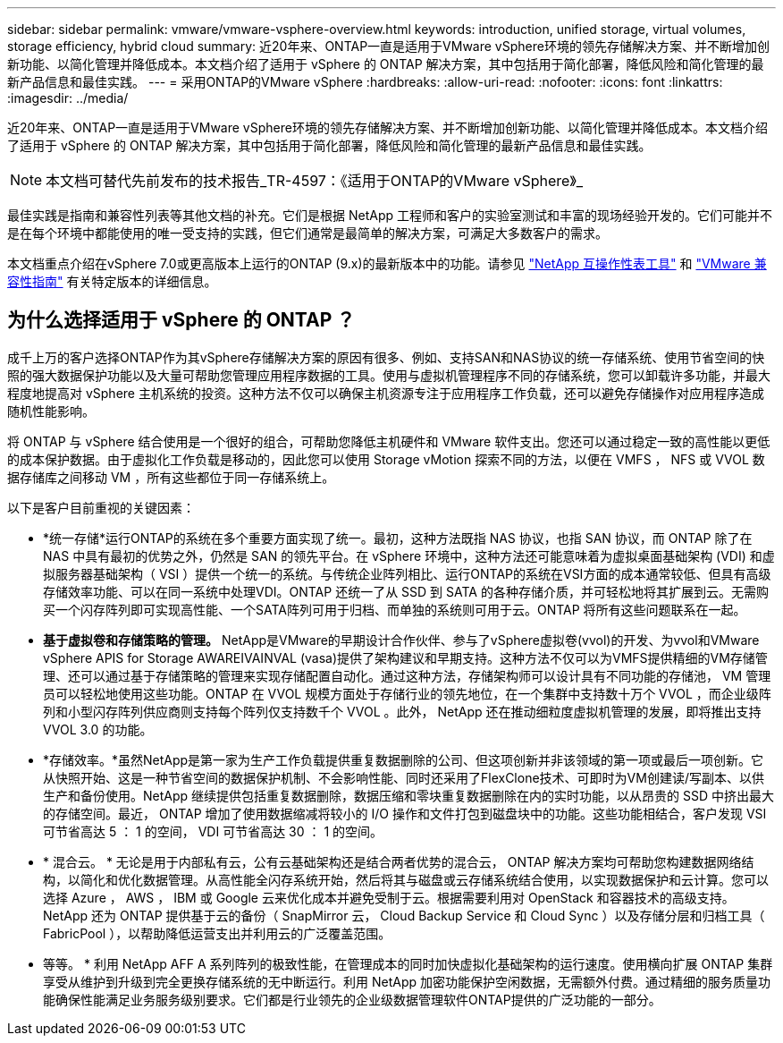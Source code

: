 ---
sidebar: sidebar 
permalink: vmware/vmware-vsphere-overview.html 
keywords: introduction, unified storage, virtual volumes, storage efficiency, hybrid cloud 
summary: 近20年来、ONTAP一直是适用于VMware vSphere环境的领先存储解决方案、并不断增加创新功能、以简化管理并降低成本。本文档介绍了适用于 vSphere 的 ONTAP 解决方案，其中包括用于简化部署，降低风险和简化管理的最新产品信息和最佳实践。 
---
= 采用ONTAP的VMware vSphere
:hardbreaks:
:allow-uri-read: 
:nofooter: 
:icons: font
:linkattrs: 
:imagesdir: ../media/


[role="lead"]
近20年来、ONTAP一直是适用于VMware vSphere环境的领先存储解决方案、并不断增加创新功能、以简化管理并降低成本。本文档介绍了适用于 vSphere 的 ONTAP 解决方案，其中包括用于简化部署，降低风险和简化管理的最新产品信息和最佳实践。


NOTE: 本文档可替代先前发布的技术报告_TR-4597：《适用于ONTAP的VMware vSphere》_

最佳实践是指南和兼容性列表等其他文档的补充。它们是根据 NetApp 工程师和客户的实验室测试和丰富的现场经验开发的。它们可能并不是在每个环境中都能使用的唯一受支持的实践，但它们通常是最简单的解决方案，可满足大多数客户的需求。

本文档重点介绍在vSphere 7.0或更高版本上运行的ONTAP (9.x)的最新版本中的功能。请参见 https://imt.netapp.com/matrix/#search["NetApp 互操作性表工具"^] 和 https://www.vmware.com/resources/compatibility/search.php?deviceCategory=san["VMware 兼容性指南"^] 有关特定版本的详细信息。



== 为什么选择适用于 vSphere 的 ONTAP ？

成千上万的客户选择ONTAP作为其vSphere存储解决方案的原因有很多、例如、支持SAN和NAS协议的统一存储系统、使用节省空间的快照的强大数据保护功能以及大量可帮助您管理应用程序数据的工具。使用与虚拟机管理程序不同的存储系统，您可以卸载许多功能，并最大程度地提高对 vSphere 主机系统的投资。这种方法不仅可以确保主机资源专注于应用程序工作负载，还可以避免存储操作对应用程序造成随机性能影响。

将 ONTAP 与 vSphere 结合使用是一个很好的组合，可帮助您降低主机硬件和 VMware 软件支出。您还可以通过稳定一致的高性能以更低的成本保护数据。由于虚拟化工作负载是移动的，因此您可以使用 Storage vMotion 探索不同的方法，以便在 VMFS ， NFS 或 VVOL 数据存储库之间移动 VM ，所有这些都位于同一存储系统上。

以下是客户目前重视的关键因素：

* *统一存储*运行ONTAP的系统在多个重要方面实现了统一。最初，这种方法既指 NAS 协议，也指 SAN 协议，而 ONTAP 除了在 NAS 中具有最初的优势之外，仍然是 SAN 的领先平台。在 vSphere 环境中，这种方法还可能意味着为虚拟桌面基础架构 (VDI) 和虚拟服务器基础架构（ VSI ）提供一个统一的系统。与传统企业阵列相比、运行ONTAP的系统在VSI方面的成本通常较低、但具有高级存储效率功能、可以在同一系统中处理VDI。ONTAP 还统一了从 SSD 到 SATA 的各种存储介质，并可轻松地将其扩展到云。无需购买一个闪存阵列即可实现高性能、一个SATA阵列可用于归档、而单独的系统则可用于云。ONTAP 将所有这些问题联系在一起。
* *基于虚拟卷和存储策略的管理。* NetApp是VMware的早期设计合作伙伴、参与了vSphere虚拟卷(vvol)的开发、为vvol和VMware vSphere APIS for Storage AWAREIVAINVAL (vasa)提供了架构建议和早期支持。这种方法不仅可以为VMFS提供精细的VM存储管理、还可以通过基于存储策略的管理来实现存储配置自动化。通过这种方法，存储架构师可以设计具有不同功能的存储池， VM 管理员可以轻松地使用这些功能。ONTAP 在 VVOL 规模方面处于存储行业的领先地位，在一个集群中支持数十万个 VVOL ，而企业级阵列和小型闪存阵列供应商则支持每个阵列仅支持数千个 VVOL 。此外， NetApp 还在推动细粒度虚拟机管理的发展，即将推出支持 VVOL 3.0 的功能。
* *存储效率。*虽然NetApp是第一家为生产工作负载提供重复数据删除的公司、但这项创新并非该领域的第一项或最后一项创新。它从快照开始、这是一种节省空间的数据保护机制、不会影响性能、同时还采用了FlexClone技术、可即时为VM创建读/写副本、以供生产和备份使用。NetApp 继续提供包括重复数据删除，数据压缩和零块重复数据删除在内的实时功能，以从昂贵的 SSD 中挤出最大的存储空间。最近， ONTAP 增加了使用数据缩减将较小的 I/O 操作和文件打包到磁盘块中的功能。这些功能相结合，客户发现 VSI 可节省高达 5 ： 1 的空间， VDI 可节省高达 30 ： 1 的空间。
* * 混合云。 * 无论是用于内部私有云，公有云基础架构还是结合两者优势的混合云， ONTAP 解决方案均可帮助您构建数据网络结构，以简化和优化数据管理。从高性能全闪存系统开始，然后将其与磁盘或云存储系统结合使用，以实现数据保护和云计算。您可以选择 Azure ， AWS ， IBM 或 Google 云来优化成本并避免受制于云。根据需要利用对 OpenStack 和容器技术的高级支持。NetApp 还为 ONTAP 提供基于云的备份（ SnapMirror 云， Cloud Backup Service 和 Cloud Sync ）以及存储分层和归档工具（ FabricPool ），以帮助降低运营支出并利用云的广泛覆盖范围。
* 等等。 * 利用 NetApp AFF A 系列阵列的极致性能，在管理成本的同时加快虚拟化基础架构的运行速度。使用横向扩展 ONTAP 集群享受从维护到升级到完全更换存储系统的无中断运行。利用 NetApp 加密功能保护空闲数据，无需额外付费。通过精细的服务质量功能确保性能满足业务服务级别要求。它们都是行业领先的企业级数据管理软件ONTAP提供的广泛功能的一部分。


